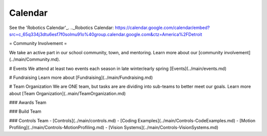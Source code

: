 ====
Calendar
====
See the 'Robotics Calendar'_.
.._Robotics Calendar: https://calendar.google.com/calendar/embed?src=c_65q334j3dtu6esf7f0solmu91o%40group.calendar.google.com&ctz=America%2FDetroit

=
Community Involvement
=

We take an active part in our school community, town, and mentoring. Learn more about our [community involvement](../main/Community.md).

# Events
We attend at least two events each season in late winter/early spring [Events](../main/events.md)

# Fundraising
Learn more about [Fundraising](../main/Fundraising.md)

# Team Organization
We are ONE team, but tasks are are dividing into sub-teams to better meet our goals. Learn more about [Team Organization](..main/TeamOrganization.md)

### Awards Team

### Build Team

### Controls Team
- [Controls](../main/controls.md)
- [Coding Examples](../main/Controls-CodeExamples.md)
- [Motion Profiling](../main/Controls-MotionProfiling.md)
- [Vision Systems](../main/Controls-VisionSystems.md)
